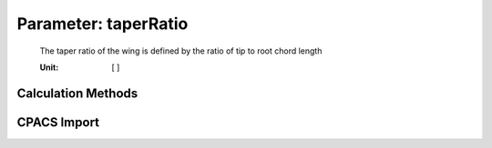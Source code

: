 .. _vtp.taperRatio:

Parameter: taperRatio
^^^^^^^^^^^^^^^^^^^^^^^^^^^^^^^^^^^^^^^^^^^^^^^^^^^^^^^^

    The taper ratio of the wing is defined by the ratio of tip to root chord length
    
    :Unit: [ ] 
    

Calculation Methods
"""""""""""""""""""""""""""""""""""""""""""""""""""""""
.. automethod:: VAMPzero.Component.Vtp.Geometry.taperRatio.taperRatio.calc


CPACS Import
"""""""""""""""""""""""""""""""""""""""""""""""""""""""
.. automethod:: VAMPzero.Component.Vtp.Geometry.taperRatio.taperRatio.cpacsImport

